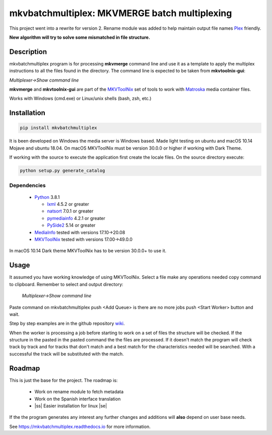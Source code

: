
**********************************************
mkvbatchmultiplex: MKVMERGE batch multiplexing
**********************************************

.. |ss| raw:: html

    <strike>

.. |se| raw:: html

    </strike>

.. image:: https://img.shields.io/pypi/v/mkvbatchmultiplex.svg
  :target: https://pypi.org/project/mkvbatchmultiplex

.. image:: https://img.shields.io/pypi/pyversions/mkvbatchmultiplex.svg
  :target: https://pypi.org/project/mkvbatchmultiplex

.. image:: https://img.shields.io/badge/Contributor%20Covenant-v2.0%20adopted-ff69b4.svg
  :target: CODE_OF_CONDUCT.md

.. image:: https://readthedocs.org/projects/mkvbatchmultiplex/badge/?version=latest
  :target: https://mkvbatchmultiplex.readthedocs.io/en/latest/?badge=latest
  :alt: Documentation Status

This project went into a rewrite for version 2.  Rename module was added to
help maintain output file names Plex_ friendly.

**New algorithm will try to solve some mismatched in file structure.**

Description
===========

mkvbatchmultiplex program is for processing **mkvmerge** command line and use
it as a template to apply the multiplex instructions to all the files found
in the directory. The command line is expected to be taken from
**mkvtoolnix-gui**:

*Multiplexer->Show command line*

**mkvmerge** and **mkvtoolnix-gui** are part of the MKVToolNix_ set of tools
to work with Matroska_ media container files.

Works with Windows (cmd.exe) or Linux/unix shells (bash, zsh, etc.)

Installation
============

.. code:: bash

    pip install mkvbatchmultiplex

It is been developed on Windows the media server is Windows based.
Made light testing on ubuntu and macOS 10.14 Mojave and ubuntu 18.04.
On macOS MKVToolNix must be version 30.0.0 or higher if working with
Dark Theme.

If working with the source to execute the application first create the
locale files.  On the source directory execute:

.. code:: bash

    python setup.py generate_catalog

Dependencies
************

  * Python_ 3.8.1

    - lxml_ 4.5.2 or greater
    - natsort_ 7.0.1 or greater
    - pymediainfo_ 4.2.1 or greater
    - PySide2_ 5.14 or greater

  * MediaInfo_ tested with versions 17.10->20.08
  * MKVToolNix_ tested with versions 17.00->49.0.0

In macOS 10.14 Dark theme MKVToolNix has to be version 30.0.0+ to use it.

Usage
=====

It assumed you have working knowledge of using MKVToolNix.  Select a
file make any operations needed copy command to clipboard. Remember to
select and output directory:

    *Multiplexer->Show command line*

Paste command on mkvbatchmultiplex push <Add Queue> is there are no more jobs
push <Start Worker> button and wait.

Step by step examples are in the github repository wiki_.

When the worker is processing a job before starting to work on a set of files
the structure will be checked. If the structure in the pasted in the pasted
command the the files are processed.  If it doesn't match the program will
check track by track and for tracks that don't match and a best match for the
characteristics needed will be searched. With a successful the track will be
substituted with the match.

Roadmap
=======

This is just the base for the project.  The roadmap is:

    * Work on rename module to fetch metadata
    * Work on the Spanish interface translation
    * |ss| Easier installation for linux |se|

If the the program generates any interest any further changes and additions
will **also** depend on user base needs.

See https://mkvbatchmultiplex.readthedocs.io for more information.

.. Hyperlinks.

.. _Plex: https://www.plex.tv/
.. _pymediainfo: https://pypi.org/project/pymediainfo/
.. _PySide2: https://wiki.qt.io/Qt_for_Python
.. _Python: https://www.python.org/downloads/
.. _MKVToolNix: https://mkvtoolnix.download/
.. _Matroska: https://www.matroska.org/
.. _MediaInfo: https://mediaarea.net/en/MediaInfo
.. _lxml: https://lxml.de/
.. _natsort: https://github.com/SethMMorton/natsort
.. _wiki: https://github.com/akai10tsuki/mkvbatchmultiplex/wiki
